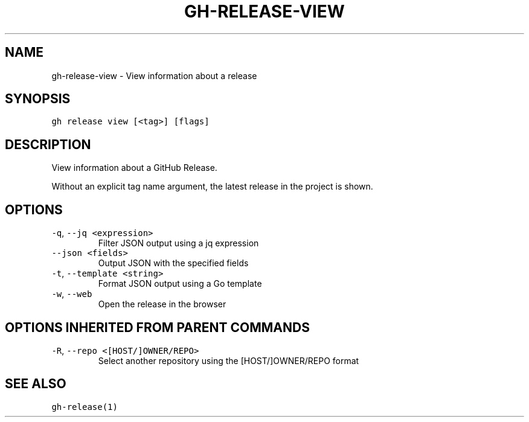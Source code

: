 .nh
.TH "GH-RELEASE-VIEW" "1" "Jun 2022" "GitHub CLI 2.12.1" "GitHub CLI manual"

.SH NAME
.PP
gh-release-view - View information about a release


.SH SYNOPSIS
.PP
\fB\fCgh release view [<tag>] [flags]\fR


.SH DESCRIPTION
.PP
View information about a GitHub Release.

.PP
Without an explicit tag name argument, the latest release in the project
is shown.


.SH OPTIONS
.TP
\fB\fC-q\fR, \fB\fC--jq\fR \fB\fC<expression>\fR
Filter JSON output using a jq expression

.TP
\fB\fC--json\fR \fB\fC<fields>\fR
Output JSON with the specified fields

.TP
\fB\fC-t\fR, \fB\fC--template\fR \fB\fC<string>\fR
Format JSON output using a Go template

.TP
\fB\fC-w\fR, \fB\fC--web\fR
Open the release in the browser


.SH OPTIONS INHERITED FROM PARENT COMMANDS
.TP
\fB\fC-R\fR, \fB\fC--repo\fR \fB\fC<[HOST/]OWNER/REPO>\fR
Select another repository using the [HOST/]OWNER/REPO format


.SH SEE ALSO
.PP
\fB\fCgh-release(1)\fR
